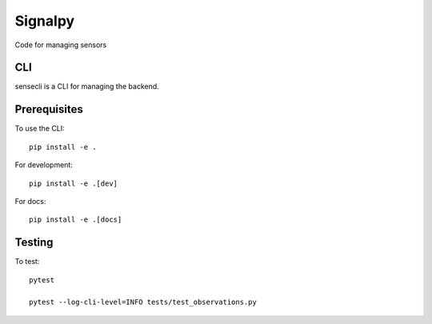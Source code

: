 .. SPDX-FileCopyrightText: 2020 Robert Cohn
..
.. SPDX-License-Identifier: MIT

========
Signalpy
========

.. image:: https://github.com/signalpy/signalpy/workflows/.github/workflows/ci.yml/badge.svg
           :target: https://github.com/signalpy/signalpy/actions

.. image:: https://readthedocs.org/projects/signalpy/badge/?version=latest
           :target: https://signalpy.readthedocs.io/en/latest/?badge=latest
           :alt: Documentation Status

.. image:: https://api.reuse.software/badge/github.com/signalpy/signalpy
          :target: https://api.reuse.software/info/github.com/signalpy/signalpy
          :alt: REUSE status

Code for managing sensors

CLI
===

sensecli is a CLI for managing the backend.

Prerequisites
=============

To use the CLI::

  pip install -e .

For development::

  pip install -e .[dev]

For docs::

  pip install -e .[docs]

Testing
=======

To test::

  pytest

  pytest --log-cli-level=INFO tests/test_observations.py
